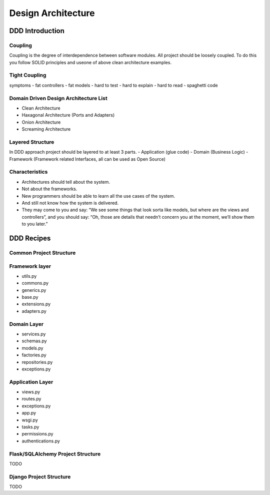 Design Architecture
======


DDD Introduction
------------------

Coupling
~~~~~~~~~~~~~~~~~~
Coupling is the degree of interdependence between software modules.
All project should be loosely coupled. To do this you follow SOLID principles and useone of above clean architecture examples.

Tight Coupling
~~~~~~~~~~~~~~~~~~
symptoms
- fat controllers
- fat models
- hard to test
- hard to explain
- hard to read
- spaghetti code

Domain Driven Design Architecture List
~~~~~~~~~~~~~~~~~~
- Clean Architecture
- Haxagonal Architecture (Ports and Adapters)
- Onion Architecture
- Screaming Architecture

Layered Structure
~~~~~~~~~~~~~~~~~~
In DDD approach project should be layered to at least 3 parts.
- Application (glue code)
- Domain (Business Logic)
- Framework (Framework related Interfaces, all can be used as Open Source)


Characteristics
~~~~~~~~~~~~~~~~~~
- Architectures should tell about the system.
- Not about the frameworks.
- New programmers should be able to learn all the use cases of the system.
- And still not know how the system is delivered.
- They may come to you and say: “We see some things that look sorta like models, but where are the views and controllers”, and you should say: “Oh, those are details that needn’t concern you at the moment, we’ll show them to you later.”


DDD Recipes
------------------

Common Project Structure
~~~~~~~~~~~~~~~~~~

Framework layer
~~~~~~~~~~~~~~~~~~
- utils.py
- commons.py
- generics.py
- base.py
- extensions.py
- adapters.py

Domain Layer
~~~~~~~~~~~~~~~~~~
- services.py
- schemas.py
- models.py
- factories.py
- repositories.py
- exceptions.py

Application Layer
~~~~~~~~~~~~~~~~~~
- views.py
- routes.py
- exceptions.py
- app.py
- wsgi.py
- tasks.py
- permissions.py
- authentications.py

Flask/SQLAlchemy Project Structure
~~~~~~~~~~~~~~~~~~
TODO

Django Project Structure
~~~~~~~~~~~~~~~~~~
TODO